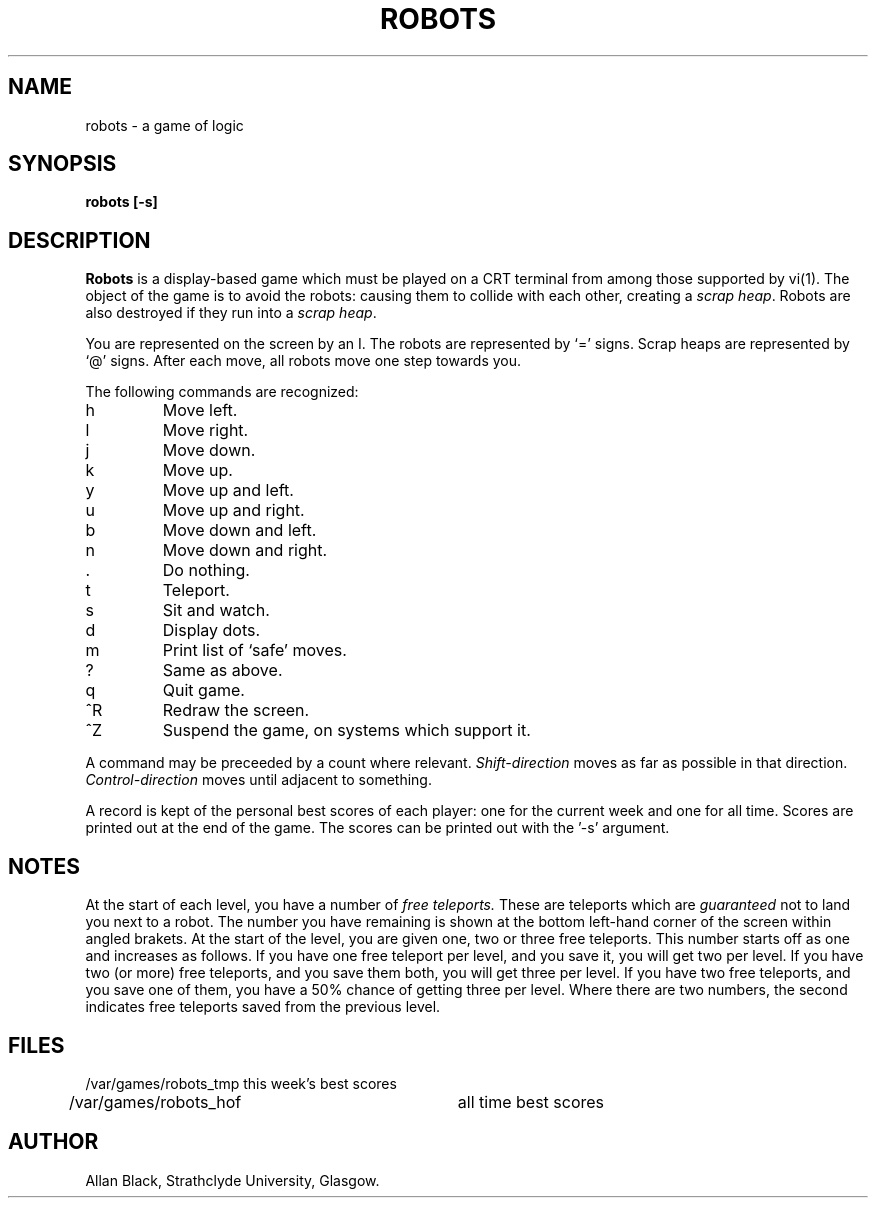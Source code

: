 .TH ROBOTS 6 "2 November 1984"
.SH NAME
robots \- a game of logic
.SH SYNOPSIS
.B robots [-s]
.SH DESCRIPTION
.B Robots
is a display-based game which must be played on a CRT terminal
from among those supported by vi(1).
The object of the game is to avoid the robots:
causing them to collide with each other, creating a
.IR scrap\ heap .
Robots are also destroyed if they run into a
.IR scrap\ heap .
.PP
You are represented on the screen by an I.
The robots are represented by `=' signs.
Scrap heaps are represented by `@' signs.
After each move, all robots move one step towards you.
.PP
The following commands are recognized:
.IP h
Move left.
.IP l
Move right.
.IP j
Move down.
.IP k
Move up.
.IP y
Move up and left.
.IP u
Move up and right.
.IP b
Move down and left.
.IP n
Move down and right.
.IP .
Do nothing.
.IP t
Teleport.
.IP s
Sit and watch.
.IP d
Display dots.
.IP m
Print list of `safe' moves.
.IP ?
Same as above.
.IP q
Quit game.
.IP ^R
Redraw the screen.
.IP ^Z
Suspend the game, on systems which support it.
.PP
A command may be preceeded by a count where relevant.
.I Shift\-direction
moves as far as possible in that direction.
.I Control\-direction
moves until adjacent to something.
.PP
A record is kept of the personal best scores of each player:
one for the current week and one for all time.
Scores are printed out at the end of the game.
The scores can be printed out with the '\-s' argument.
.SH NOTES
At the start of each level, you have a number of
.I free teleports.
These are teleports which are
.I guaranteed
not to land you next to a robot.
The number you have remaining is shown at the bottom left-hand corner
of the screen within angled brakets.
At the start of the level, you are given one, two or three free teleports.
This number starts off as one and increases as follows.
If you have one free teleport per level, and you save it,
you will get two per level.
If you have two (or more) free teleports, and you save them both,
you will get three per level.
If you have two free teleports, and you save one of them,
you have a 50% chance of getting three per level.
Where there are two numbers, the second indicates free teleports saved from
the previous level.
.SH FILES
.nf
/var/games/robots_tmp	this week's best scores
/var/games/robots_hof	all time best scores
.fi
.SH AUTHOR
Allan Black, Strathclyde University, Glasgow.
